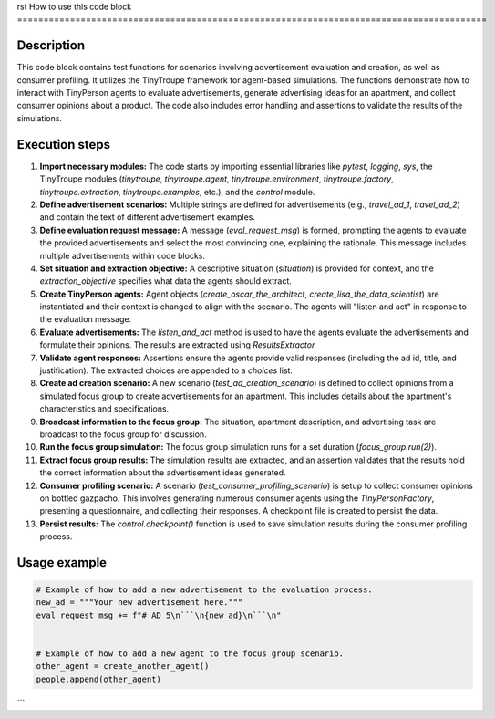 rst
How to use this code block
=========================================================================================

Description
-------------------------
This code block contains test functions for scenarios involving advertisement evaluation and creation, as well as consumer profiling. It utilizes the TinyTroupe framework for agent-based simulations.  The functions demonstrate how to interact with TinyPerson agents to evaluate advertisements, generate advertising ideas for an apartment, and collect consumer opinions about a product.  The code also includes error handling and assertions to validate the results of the simulations.

Execution steps
-------------------------
1. **Import necessary modules:** The code starts by importing essential libraries like `pytest`, `logging`, `sys`, the TinyTroupe modules (`tinytroupe`, `tinytroupe.agent`, `tinytroupe.environment`, `tinytroupe.factory`, `tinytroupe.extraction`, `tinytroupe.examples`, etc.), and the `control` module.
2. **Define advertisement scenarios:** Multiple strings are defined for advertisements (e.g., `travel_ad_1`, `travel_ad_2`) and contain the text of different advertisement examples.
3. **Define evaluation request message:**  A message (`eval_request_msg`) is formed, prompting the agents to evaluate the provided advertisements and select the most convincing one, explaining the rationale.  This message includes multiple advertisements within code blocks.
4. **Set situation and extraction objective:** A descriptive situation (`situation`) is provided for context, and the `extraction_objective` specifies what data the agents should extract.
5. **Create TinyPerson agents:** Agent objects (`create_oscar_the_architect`, `create_lisa_the_data_scientist`) are instantiated and their context is changed to align with the scenario. The agents will "listen and act" in response to the evaluation message.
6. **Evaluate advertisements:** The `listen_and_act` method is used to have the agents evaluate the advertisements and formulate their opinions. The results are extracted using `ResultsExtractor`
7. **Validate agent responses:** Assertions ensure the agents provide valid responses (including the ad id, title, and justification). The extracted choices are appended to a `choices` list.
8. **Create ad creation scenario:** A new scenario (`test_ad_creation_scenario`) is defined to collect opinions from a simulated focus group to create advertisements for an apartment. This includes details about the apartment's characteristics and specifications.
9. **Broadcast information to the focus group:** The situation, apartment description, and advertising task are broadcast to the focus group for discussion.
10. **Run the focus group simulation:** The focus group simulation runs for a set duration (`focus_group.run(2)`).
11. **Extract focus group results:** The simulation results are extracted, and an assertion validates that the results hold the correct information about the advertisement ideas generated.
12. **Consumer profiling scenario:** A scenario (`test_consumer_profiling_scenario`) is setup to collect consumer opinions on bottled gazpacho. This involves generating numerous consumer agents using the `TinyPersonFactory`, presenting a questionnaire, and collecting their responses.  A checkpoint file is created to persist the data.
13. **Persist results:**  The `control.checkpoint()` function is used to save simulation results during the consumer profiling process.


Usage example
-------------------------
.. code-block:: python

    # Example of how to add a new advertisement to the evaluation process.
    new_ad = """Your new advertisement here."""
    eval_request_msg += f"# AD 5\n```\n{new_ad}\n```\n"


    # Example of how to add a new agent to the focus group scenario.
    other_agent = create_another_agent()
    people.append(other_agent)
```